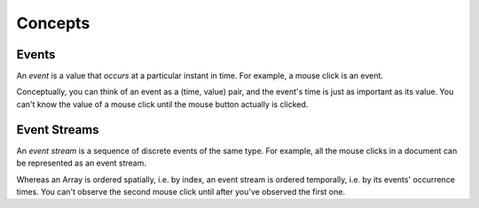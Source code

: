 Concepts
========

Events
------

An *event* is a value that *occurs* at a particular instant in time.  For example, a mouse click is an event.

Conceptually, you can think of an event as a (time, value) pair, and the event's time is just as important as its value. You can't know the value of a mouse click until the mouse button actually is clicked.

Event Streams
-------------

An *event stream* is a sequence of discrete events of the same type.  For example, all the mouse clicks in a document can be represented as an event stream.

Whereas an Array is ordered spatially, i.e. by index, an event stream is ordered temporally, i.e. by its events' occurrence times.  You can't observe the second mouse click until after you've observed the first one.
